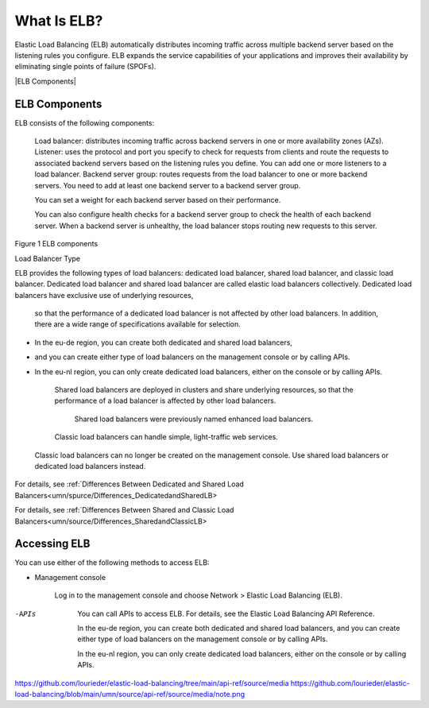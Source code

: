 ============
What Is ELB?
============

Elastic Load Balancing (ELB) automatically distributes incoming traffic across multiple backend server
based on the listening rules you configure. 
ELB expands the service capabilities of your applications and improves their availability by eliminating single points of failure (SPOFs).


|ELB Components|


ELB Components
==============

ELB consists of the following components:

    Load balancer: distributes incoming traffic across backend servers in one or more availability zones (AZs).
    Listener: uses the protocol and port you specify to check 
    for requests from clients and route the requests to associated backend servers based on the listening rules you define. 
    You can add one or more listeners to a load balancer.
    Backend server group: routes requests from the load balancer to one or more backend servers. 
    You need to add at least one backend server to a backend server group.

    You can set a weight for each backend server based on their performance.

    You can also configure health checks for a backend server group to check the health of each backend server. 
    When a backend server is unhealthy, the load balancer stops routing new requests to this server.

Figure 1 ELB components

|ELB_FigOne.png|

Load Balancer Type

ELB provides the following types of load balancers: dedicated load balancer, shared load balancer, and classic load balancer. 
Dedicated load balancer and shared load balancer are called elastic load balancers collectively.
Dedicated load balancers have exclusive use of underlying resources,
 so that the performance of a dedicated load balancer is not affected by other load balancers.
 In addition, there are a wide range of specifications available for selection.

|note.png|

- In the eu-de region, you can create both dedicated and shared load balancers, 
- and you can create either type of load balancers on the management console or by calling APIs. 
- In the eu-nl region, you can only create dedicated load balancers, either on the console or by calling APIs.

    Shared load balancers are deployed in clusters and share underlying resources, 
    so that the performance of a load balancer is affected by other load balancers.
     Shared load balancers were previously named enhanced load balancers.
    Classic load balancers can handle simple, light-traffic web services.

|note.png|

    Classic load balancers can no longer be created on the management console.
    Use shared load balancers or dedicated load balancers instead.


For details, see :ref:`Differences Between Dedicated and Shared Load Balancers<umn/spurce/Differences_DedicatedandSharedLB>

For details, see :ref:`Differences Between Shared and Classic Load Balancers<umn/source/Differences_SharedandClassicLB>

Accessing ELB
=============

You can use either of the following methods to access ELB:

- Management console

    Log in to the management console and choose Network > Elastic Load Balancing (ELB).

-APIs

    You can call APIs to access ELB. For details, see the Elastic Load Balancing API Reference.

    In the eu-de region, you can create both dedicated and shared load balancers, 
    and you can create either type of load balancers on the management console or by calling APIs.

    In the eu-nl region, you can only create dedicated load balancers, either on the console or by calling APIs.

.. |ELB Contents| image:: /source/media/ELB_Components.png 
.. |ELB_FigOne.png| image:: api-ref/source/media/ELB_FigOne.png
.. |note.png| image:: api-ref/source/media/note.png

https://github.com/lourieder/elastic-load-balancing/tree/main/api-ref/source/media
https://github.com/lourieder/elastic-load-balancing/blob/main/umn/source/api-ref/source/media/note.png